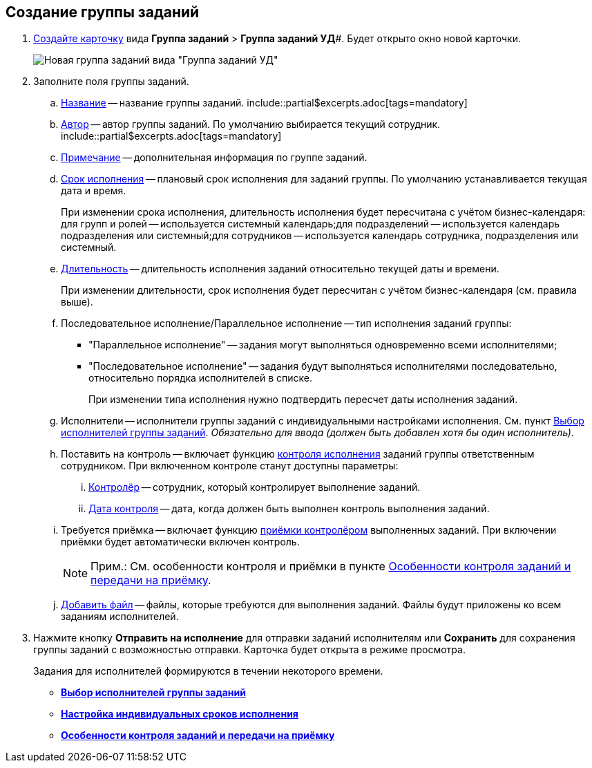 
== Создание группы заданий

[[task_ebl_gvy_tn__steps_dg4_gmg_lj]]
. xref:cardsCreateNew.adoc[Создайте карточку] вида *Группа заданий* > *Группа заданий УД*#. Будет открыто окно новой карточки.
+
image::grtcard_create.png[Новая группа заданий вида "Группа заданий УД"]
. Заполните поля группы заданий.
+
[loweralpha]
.. xref:SimpleFields.adoc[Название] -- название группы заданий. include::partial$excerpts.adoc[tags=mandatory]
.. xref:StaffDirectoryItems.adoc[Автор] -- автор группы заданий. По умолчанию выбирается текущий сотрудник. include::partial$excerpts.adoc[tags=mandatory]
.. xref:Text.adoc[Примечание] -- дополнительная информация по группе заданий.
.. xref:DateTime.adoc[Срок исполнения] -- плановый срок исполнения для заданий группы. По умолчанию устанавливается текущая дата и время.
+
При изменении срока исполнения, длительность исполнения будет пересчитана с учётом бизнес-календаря: для групп и ролей -- используется системный календарь;для подразделений -- используется календарь подразделения или системный;для сотрудников -- используется календарь сотрудника, подразделения или системный.
.. xref:SimpleFields.adoc[Длительность] -- длительность исполнения заданий относительно текущей даты и времени.
+
При изменении длительности, срок исполнения будет пересчитан с учётом бизнес-календаря (см. правила выше).
.. Последовательное исполнение/Параллельное исполнение -- тип исполнения заданий группы:
* "Параллельное исполнение" -- задания могут выполняться одновременно всеми исполнителями;
* "Последовательное исполнение" -- задания будут выполняться исполнителями последовательно, относительно порядка исполнителей в списке.
+
При изменении типа исполнения нужно подтвердить пересчет даты исполнения заданий.
.. Исполнители -- исполнители группы заданий с индивидуальными настройками исполнения. См. пункт xref:TaskGroupPerformers.adoc[Выбор исполнителей группы заданий]. _Обязательно для ввода (должен быть добавлен хотя бы один исполнитель)_.
.. Поставить на контроль -- включает функцию xref:tcard_controller.adoc[контроля исполнения] заданий группы ответственным сотрудником. При включенном контроле станут доступны параметры:
[lowerroman]
... xref:StaffDirectoryItems.adoc[Контролёр] -- сотрудник, который контролирует выполнение заданий.
... xref:DateTime.adoc[Дата контроля] -- дата, когда должен быть выполнен контроль выполнения заданий.
.. Требуется приёмка -- включает функцию xref:task_tcard_controller_acceptance.adoc[приёмки контролёром] выполненных заданий. При включении приёмки будет автоматически включен контроль.
+
[NOTE]
====
[.note__title]#Прим.:# См. особенности контроля и приёмки в пункте xref:TaskGroup_ControlSpecifics.adoc[Особенности контроля заданий и передачи на приёмку].
====
.. xref:TaskCardFilePanel.adoc[Добавить файл] -- файлы, которые требуются для выполнения заданий. Файлы будут приложены ко всем заданиям исполнителей.
. Нажмите кнопку *Отправить на исполнение* для отправки заданий исполнителям или *Сохранить* для сохранения группы заданий с возможностью отправки. Карточка будет открыта в режиме просмотра.
+
Задания для исполнителей формируются в течении некоторого времени.

* *xref:TaskGroupPerformers.adoc[Выбор исполнителей группы заданий]* +
* *xref:ChangeTaskGroupIndividualDeadlines.adoc[Настройка индивидуальных сроков исполнения]* +
* *xref:TaskGroup_ControlSpecifics.adoc[Особенности контроля заданий и передачи на приёмку]* +
